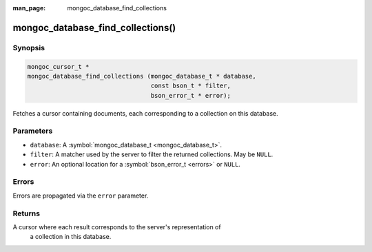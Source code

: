 :man_page: mongoc_database_find_collections

mongoc_database_find_collections()
==================================

Synopsis
--------

.. code-block:: none

  mongoc_cursor_t *
  mongoc_database_find_collections (mongoc_database_t * database,
                                    const bson_t * filter,
                                    bson_error_t * error);

Fetches a cursor containing documents, each corresponding to a collection on this database.

Parameters
----------

* ``database``: A :symbol:`mongoc_database_t <mongoc_database_t>`.
* ``filter``: A matcher used by the server to filter the returned collections. May be ``NULL``.
* ``error``: An optional location for a :symbol:`bson_error_t <errors>` or ``NULL``.

Errors
------

Errors are propagated via the ``error`` parameter.

Returns
-------

A cursor where each result corresponds to the server's representation of
    a collection in this database.

